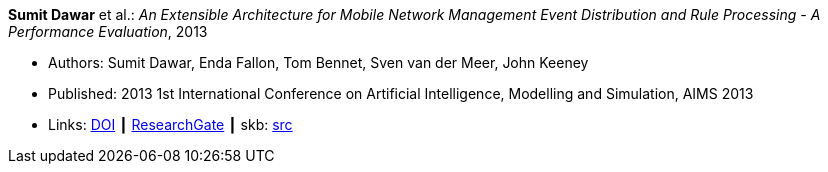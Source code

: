 *Sumit Dawar* et al.: _An Extensible Architecture for Mobile Network Management Event Distribution and Rule Processing - A Performance Evaluation_, 2013

* Authors: Sumit Dawar, Enda Fallon, Tom Bennet, Sven van der Meer, John Keeney
* Published:  2013 1st International Conference on Artificial Intelligence, Modelling and Simulation, AIMS 2013
* Links:
       link:https://doi.org/10.1109/AIMS.2013.82[DOI]
    ┃ link:https://www.researchgate.net/publication/293096762_An_Extensible_Architecture_for_Mobile_Network_Management_Event_Distribution_and_Rule_Processing_-_A_Performance_Evaluation[ResearchGate]
    ┃ skb: link:https://github.com/vdmeer/skb/tree/master/library/inproceedings/2010/dawar-2013-aims.adoc[src]
ifdef::local[]
    ┃ link:/library/inproceedings/2010/dawar-2013-aims.pdf[PDF]
    ┃ link:/library/inproceedings/2010/dawar-2013-aims.doc[DOC]
endif::[]

